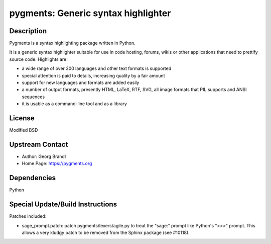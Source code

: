 pygments: Generic syntax highlighter
====================================

Description
-----------

Pygments is a syntax highlighting package written in Python.

It is a generic syntax highlighter suitable for use in code hosting,
forums, wikis or other applications that need to prettify source code.
Highlights are:

-  a wide range of over 300 languages and other text formats is
   supported

-  special attention is paid to details, increasing quality by a fair
   amount

-  support for new languages and formats are added easily
-  a number of output formats, presently HTML, LaTeX, RTF, SVG, all
   image
   formats that PIL supports and ANSI sequences

-  it is usable as a command-line tool and as a library

License
-------

Modified BSD


Upstream Contact
----------------

- Author: Georg Brandl
- Home Page: https://pygments.org

Dependencies
------------

Python


Special Update/Build Instructions
---------------------------------

Patches included:

-  sage_prompt.patch: patch pygments/lexers/agile.py to treat the
   "sage:" prompt like Python's ">>>" prompt. This allows a very
   kludgy patch to be removed from the Sphinx package (see #10118).
